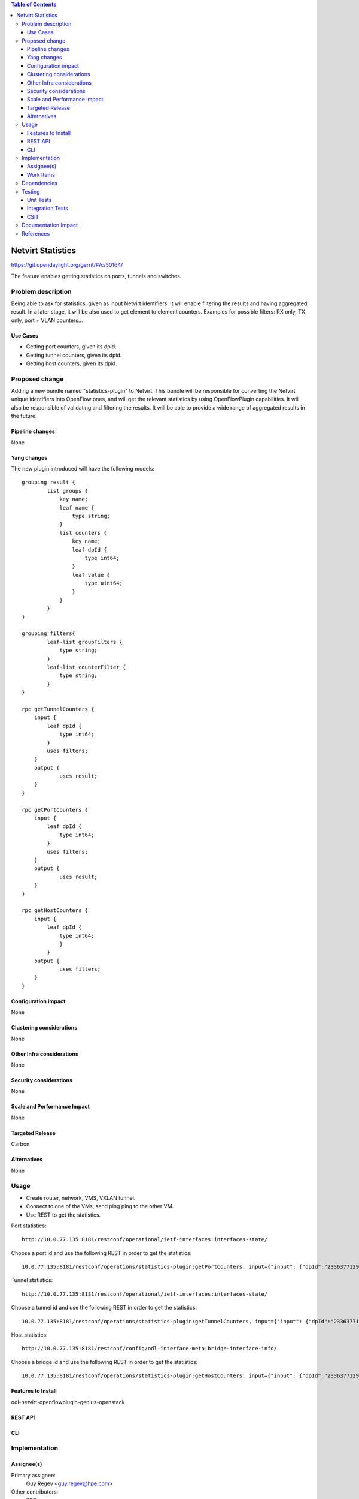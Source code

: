 ..
   Key points to consider:
  * Use RST format. For help with syntax refer http://sphinx-doc.org/rest.html
  * Use http://rst.ninjs.org/ a web based WYSIWYG RST editor.
  * For diagrams, you can use http://asciiflow.com to make ascii diagrams.
  * MUST READ http://docs.opendaylight.org/en/latest/documentation.html and follow guidelines.
  * Use same topic branch name for all patches related to this feature.
  * All sections should be retained, but can be marked None or N.A.
  * Set depth in ToC as per your doc requirements. Should be at least 2.

.. contents:: Table of Contents
         :depth: 3

=====================
Netvirt Statistics
=====================

https://git.opendaylight.org/gerrit/#/c/50164/

The feature enables getting statistics on ports, tunnels and switches.


Problem description
===================

Being able to ask for statistics, given as input Netvirt identifiers. It will enable filtering the results and having aggregated result. In a later stage, it will be also used to get element to element counters.
Examples for possible filters: RX only, TX only, port + VLAN counters...

Use Cases
---------

* Getting port counters, given its dpid.
* Getting tunnel counters, given its dpid.
* Getting host counters, given its dpid.

Proposed change
===============

Adding a new bundle named "statistics-plugin" to Netvirt. This bundle will be responsible for converting the Netvirt unique identifiers into OpenFlow ones, and will get the relevant statistics by using OpenFlowPlugin capabilities. It will also be responsible of validating and filtering the results. It will be able to provide a wide range of aggregated results in the future.

Pipeline changes
----------------
None

Yang changes
------------
The new plugin introduced will have the following models:
::

    grouping result {
            list groups {
                key name;
                leaf name {
                    type string;
                }
                list counters {
                    key name;
                    leaf dpId {
                        type int64;
                    }
                    leaf value {
                        type uint64;
                    }
                }
            }
    }

    grouping filters{
            leaf-list groupFilters {
                type string;
            }
            leaf-list counterFilter {
                type string;
            }
    }

    rpc getTunnelCounters {
        input {
            leaf dpId {
                type int64;
            }
            uses filters;          
        }
        output {
                uses result;
        }
    }

    rpc getPortCounters {
        input {
            leaf dpId {
                type int64;
            }
            uses filters;
        }
        output {
                uses result;
        }
    }

    rpc getHostCounters {
        input {
            leaf dpId {
                type int64;
                }
            }
        output {
                uses filters;
        }
    }


Configuration impact
---------------------
None

Clustering considerations
-------------------------
None

Other Infra considerations
--------------------------
None

Security considerations
-----------------------
None

Scale and Performance Impact
----------------------------
None

Targeted Release
-----------------
Carbon

Alternatives
------------
None

Usage
=====
* Create router, network, VMS, VXLAN tunnel.
* Connect to one of the VMs, send ping ping to the other VM.
* Use REST to get the statistics.

Port statistics:

::

    http://10.0.77.135:8181/restconf/operational/ietf-interfaces:interfaces-state/

Choose a port id and use the following REST in order to get the statistics:

::

    10.0.77.135:8181/restconf/operations/statistics-plugin:getPortCounters, input={"input": {"dpId":"233637712977072"}}, headers={Authorization=Basic YWRtaW46YWRtaW4=, Cache-Control=no-cache, Content-Type=application/json}]

Tunnel statistics:

::

    http://10.0.77.135:8181/restconf/operational/ietf-interfaces:interfaces-state/

Choose a tunnel id and use the following REST in order to get the statistics:

::

    10.0.77.135:8181/restconf/operations/statistics-plugin:getTunnelCounters, input={"input": {"dpId":"233637712977076"}}, headers={Authorization=Basic YWRtaW46YWRtaW4=, Cache-Control=no-cache, Content-Type=application/json}]

Host statistics:

::

    http://10.0.77.135:8181/restconf/config/odl-interface-meta:bridge-interface-info/

Choose a bridge id and use the following REST in order to get the statistics:

::

    10.0.77.135:8181/restconf/operations/statistics-plugin:getHostCounters, input={"input": {"dpId":"233637712977071"}}, headers={Authorization=Basic YWRtaW46YWRtaW4=, Cache-Control=no-cache, Content-Type=application/json}]


Features to Install
-------------------
odl-netvirt-openflowplugin-genius-openstack


REST API
--------

CLI
---

Implementation
==============

Assignee(s)
-----------

Primary assignee:
  Guy Regev <guy.regev@hpe.com>

Other contributors:
  TBD


Work Items
----------
https://trello.com/c/ZdoLQWoV/126-netvirt-statistics

* Adding support for port counters.
* Adding support for tunnel counters.
* Adding support for host counters.

Dependencies
============
* Genius
* OpenFlow Plugin
* Infrautils


Testing
=======
Capture details of testing that will need to be added.

Unit Tests
----------

Integration Tests
-----------------

CSIT
----

Documentation Impact
====================

References
==========

[1] `OpenDaylight Documentation Guide <http://docs.opendaylight.org/en/latest/documentation.html>`__

[2] https://specs.openstack.org/openstack/nova-specs/specs/kilo/template.html

.. note::

  This template was derived from [2], and has been modified to support our project.

  This work is licensed under a Creative Commons Attribution 3.0 Unported License.
  http://creativecommons.org/licenses/by/3.0/legalcode

